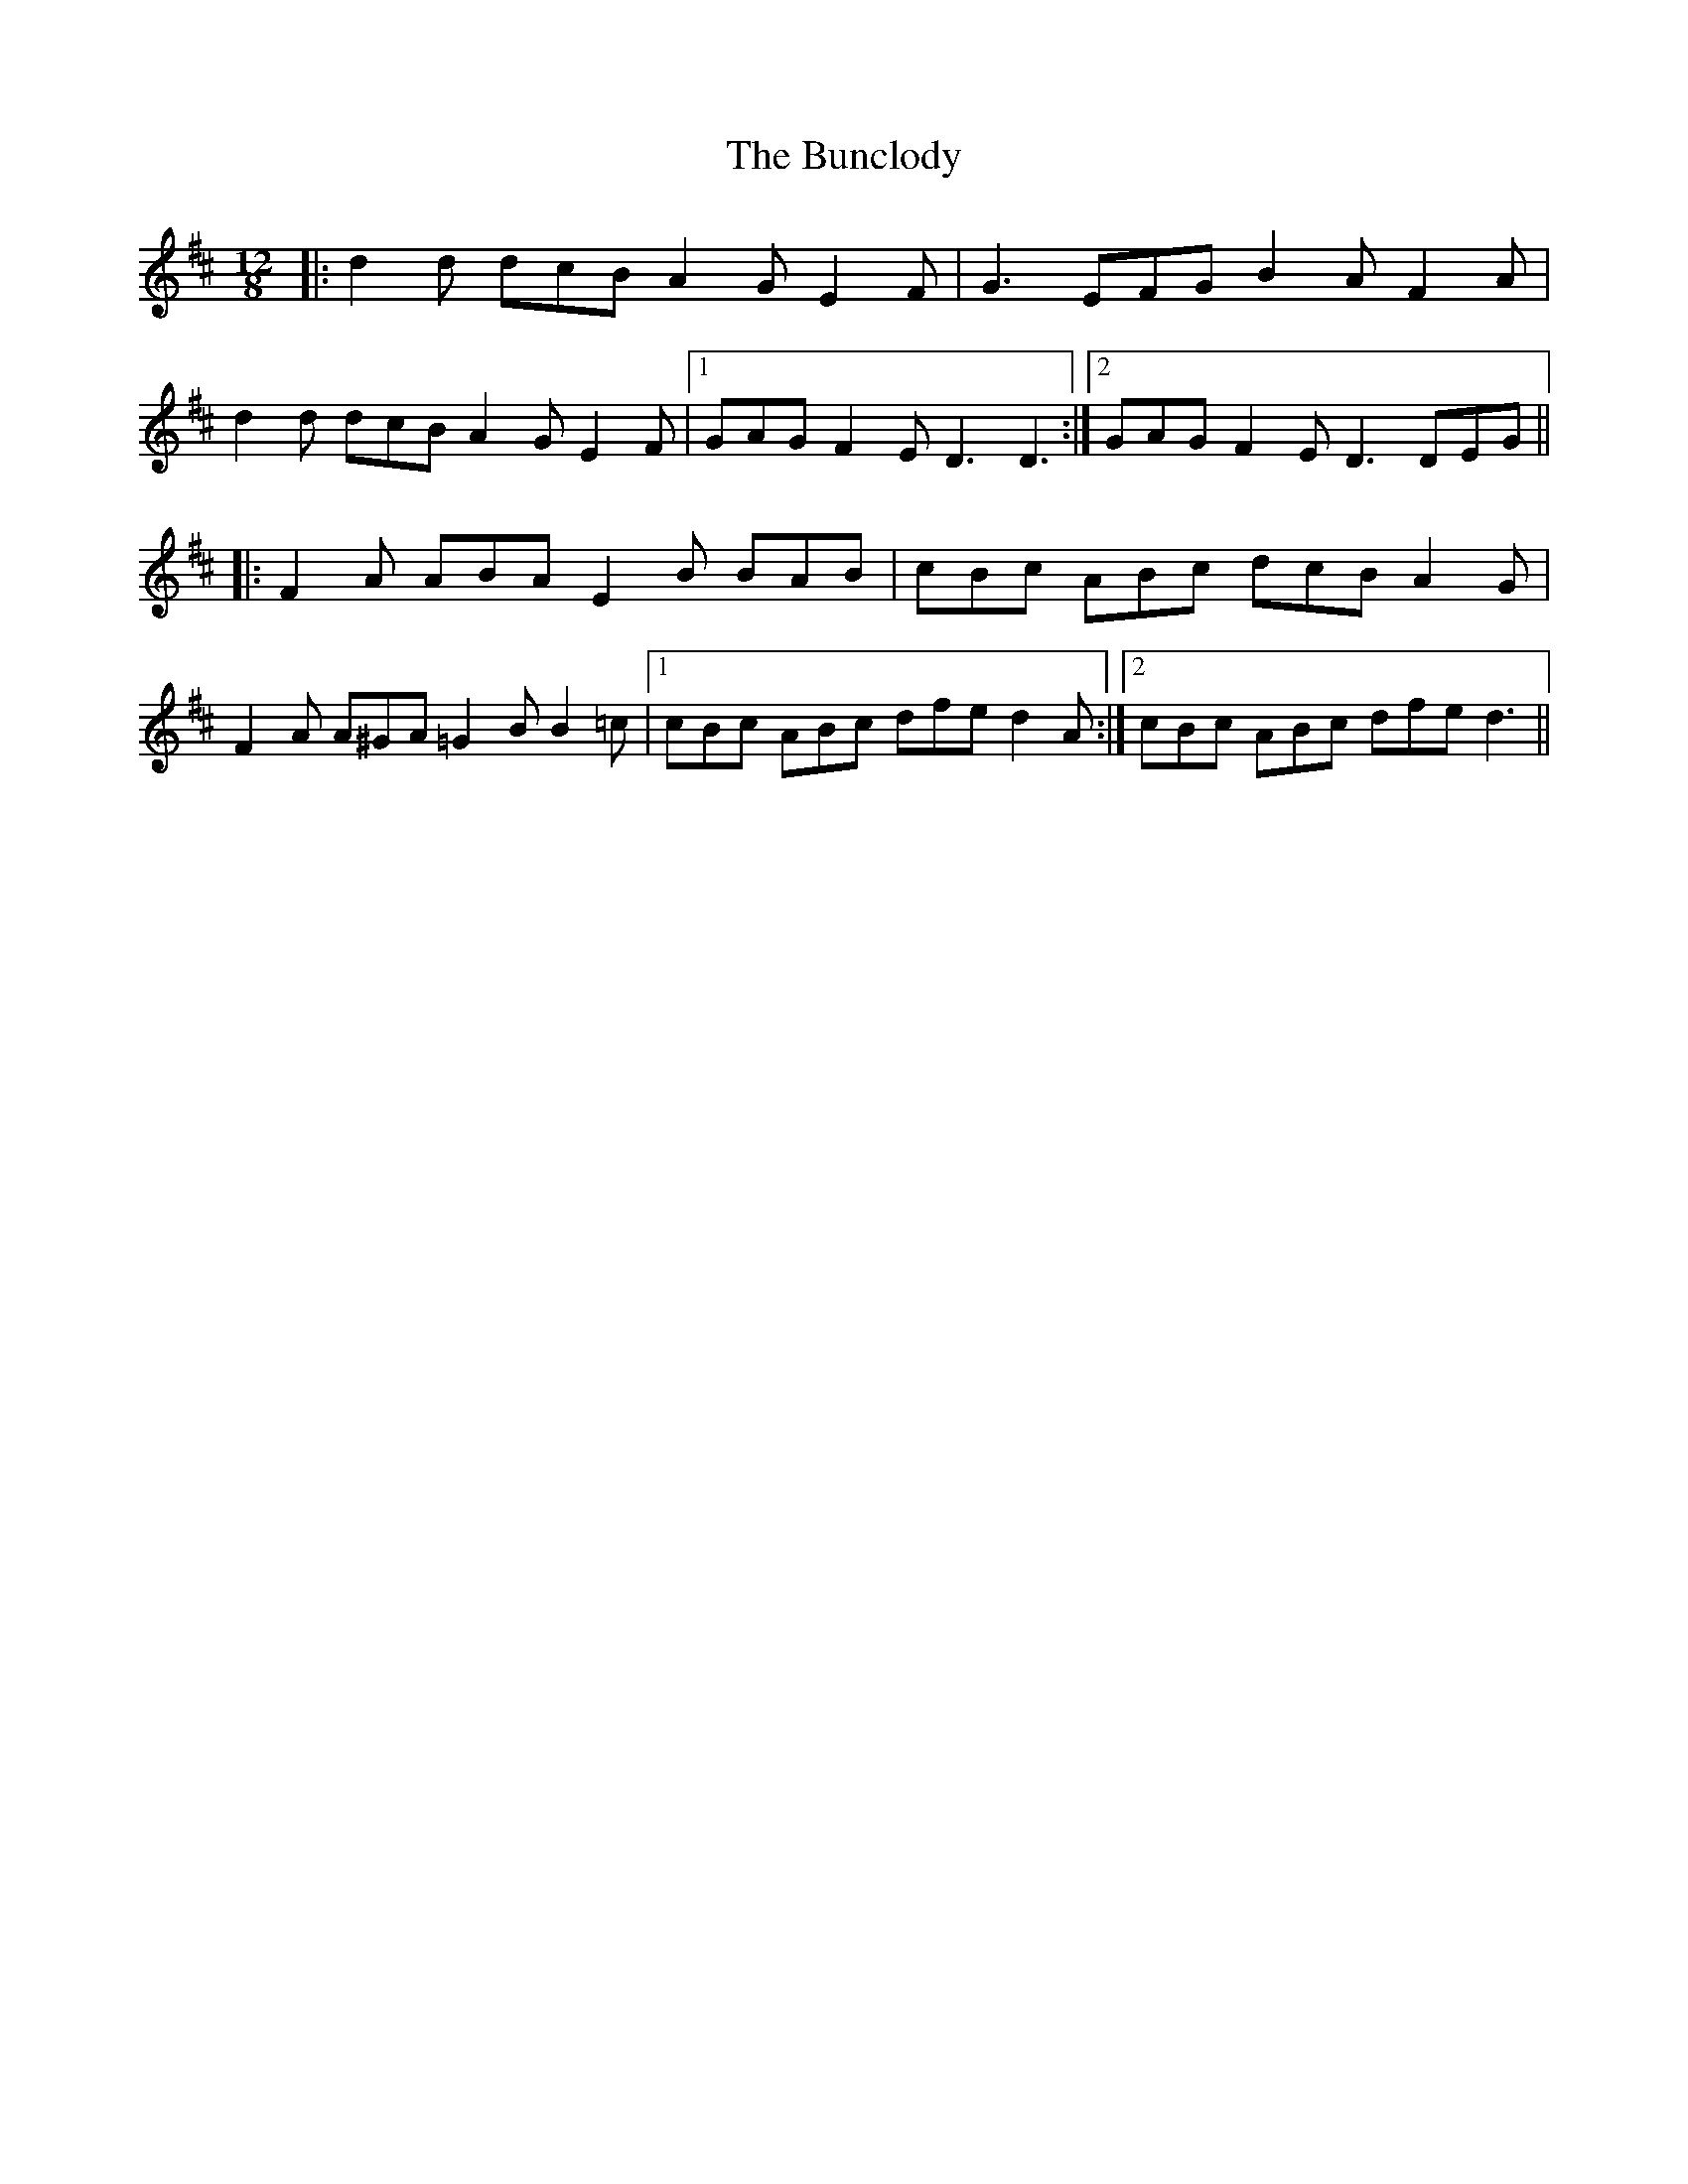 X: 5477
T: Bunclody, The
R: slide
M: 12/8
K: Dmajor
|:d2 d dcB A2 G E2 F|G3 EFG B2 A F2 A|
d2 d dcB A2 G E2 F|1 GAG F2 E D3 D3:|2 GAG F2 E D3 DEG||
|:F2 A ABA E2 B BAB|cBc ABc dcB A2 G|
F2 A A^GA =G2 B B2 =c|1 cBc ABc dfe d2 A:|2 cBc ABc dfe d3||

